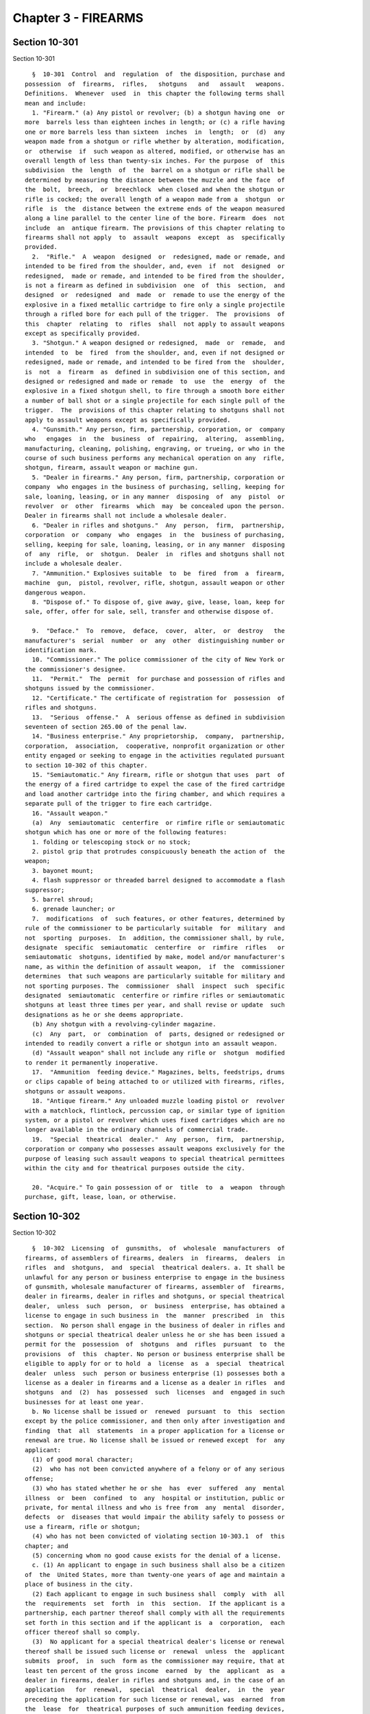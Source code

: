 Chapter 3 - FIREARMS
====================

Section 10-301
--------------

Section 10-301 ::    
        
     
        §  10-301  Control  and  regulation  of  the disposition, purchase and
      possession  of  firearms,  rifles,   shotguns   and   assault   weapons.
      Definitions.  Whenever  used  in  this chapter the following terms shall
      mean and include:
        1. "Firearm." (a) Any pistol or revolver; (b) a shotgun having one  or
      more  barrels less than eighteen inches in length; or (c) a rifle having
      one or more barrels less than sixteen  inches  in  length;  or  (d)  any
      weapon made from a shotgun or rifle whether by alteration, modification,
      or  otherwise  if  such weapon as altered, modified, or otherwise has an
      overall length of less than twenty-six inches. For the purpose  of  this
      subdivision  the  length  of  the  barrel on a shotgun or rifle shall be
      determined by measuring the distance between the muzzle and the face  of
      the  bolt,  breech,  or  breechlock  when closed and when the shotgun or
      rifle is cocked; the overall length of a weapon made from a  shotgun  or
      rifle  is  the  distance between the extreme ends of the weapon measured
      along a line parallel to the center line of the bore. Firearm  does  not
      include  an  antique firearm. The provisions of this chapter relating to
      firearms shall not apply  to  assault  weapons  except  as  specifically
      provided.
        2.  "Rifle."  A  weapon  designed  or  redesigned, made or remade, and
      intended to be fired from the shoulder, and, even  if  not  designed  or
      redesigned,  made or remade, and intended to be fired from the shoulder,
      is not a firearm as defined in subdivision  one  of  this  section,  and
      designed  or  redesigned  and  made  or  remade to use the energy of the
      explosive in a fixed metallic cartridge to fire only a single projectile
      through a rifled bore for each pull of the trigger.  The  provisions  of
      this  chapter  relating  to  rifles  shall  not apply to assault weapons
      except as specifically provided.
        3. "Shotgun." A weapon designed or redesigned,  made  or  remade,  and
      intended  to  be  fired  from the shoulder, and, even if not designed or
      redesigned, made or remade, and intended to be fired from the  shoulder,
      is  not  a  firearm  as  defined in subdivision one of this section, and
      designed or redesigned and made or remade  to  use  the  energy  of  the
      explosive in a fixed shotgun shell, to fire through a smooth bore either
      a number of ball shot or a single projectile for each single pull of the
      trigger.  The  provisions of this chapter relating to shotguns shall not
      apply to assault weapons except as specifically provided.
        4. "Gunsmith." Any person, firm, partnership, corporation, or  company
      who   engages  in  the  business  of  repairing,  altering,  assembling,
      manufacturing, cleaning, polishing, engraving, or trueing, or who in the
      course of such business performs any mechanical operation on any  rifle,
      shotgun, firearm, assault weapon or machine gun.
        5. "Dealer in firearms." Any person, firm, partnership, corporation or
      company  who engages in the business of purchasing, selling, keeping for
      sale, loaning, leasing, or in any manner  disposing  of  any  pistol  or
      revolver  or  other  firearms  which  may  be concealed upon the person.
      Dealer in firearms shall not include a wholesale dealer.
        6. "Dealer in rifles and shotguns."  Any  person,  firm,  partnership,
      corporation  or  company  who  engages  in  the  business of purchasing,
      selling, keeping for sale, loaning, leasing, or in any manner  disposing
      of  any  rifle,  or  shotgun.  Dealer  in  rifles and shotguns shall not
      include a wholesale dealer.
        7. "Ammunition." Explosives suitable  to  be  fired  from  a  firearm,
      machine  gun,  pistol, revolver, rifle, shotgun, assault weapon or other
      dangerous weapon.
        8. "Dispose of." To dispose of, give away, give, lease, loan, keep for
      sale, offer, offer for sale, sell, transfer and otherwise dispose of.
    
        9.  "Deface."  To  remove,  deface,  cover,  alter,  or  destroy   the
      manufacturer's  serial  number  or  any  other  distinguishing number or
      identification mark.
        10. "Commissioner." The police commissioner of the city of New York or
      the commissioner's designee.
        11.  "Permit."  The  permit  for purchase and possession of rifles and
      shotguns issued by the commissioner.
        12. "Certificate." The certificate of registration for  possession  of
      rifles and shotguns.
        13.  "Serious  offense."  A  serious offense as defined in subdivision
      seventeen of section 265.00 of the penal law.
        14. "Business enterprise." Any proprietorship,  company,  partnership,
      corporation,  association,  cooperative, nonprofit organization or other
      entity engaged or seeking to engage in the activities regulated pursuant
      to section 10-302 of this chapter.
        15. "Semiautomatic." Any firearm, rifle or shotgun that uses  part  of
      the energy of a fired cartridge to expel the case of the fired cartridge
      and load another cartridge into the firing chamber, and which requires a
      separate pull of the trigger to fire each cartridge.
        16. "Assault weapon."
        (a)  Any  semiautomatic  centerfire  or rimfire rifle or semiautomatic
      shotgun which has one or more of the following features:
        1. folding or telescoping stock or no stock;
        2. pistol grip that protrudes conspicuously beneath the action of  the
      weapon;
        3. bayonet mount;
        4. flash suppressor or threaded barrel designed to accommodate a flash
      suppressor;
        5. barrel shroud;
        6. grenade launcher; or
        7.  modifications  of  such features, or other features, determined by
      rule of the commissioner to be particularly suitable  for  military  and
      not  sporting  purposes.  In  addition, the commissioner shall, by rule,
      designate  specific  semiautomatic  centerfire  or  rimfire  rifles   or
      semiautomatic  shotguns, identified by make, model and/or manufacturer's
      name, as within the definition of assault weapon,  if  the  commissioner
      determines  that such weapons are particularly suitable for military and
      not sporting purposes. The  commissioner  shall  inspect  such  specific
      designated  semiautomatic  centerfire or rimfire rifles or semiautomatic
      shotguns at least three times per year, and shall revise or update  such
      designations as he or she deems appropriate.
        (b) Any shotgun with a revolving-cylinder magazine.
        (c)  Any  part,  or  combination  of  parts, designed or redesigned or
      intended to readily convert a rifle or shotgun into an assault weapon.
        (d) "Assault weapon" shall not include any rifle or  shotgun  modified
      to render it permanently inoperative.
        17.  "Ammunition  feeding device." Magazines, belts, feedstrips, drums
      or clips capable of being attached to or utilized with firearms, rifles,
      shotguns or assault weapons.
        18. "Antique firearm." Any unloaded muzzle loading pistol or  revolver
      with a matchlock, flintlock, percussion cap, or similar type of ignition
      system, or a pistol or revolver which uses fixed cartridges which are no
      longer available in the ordinary channels of commercial trade.
        19.  "Special  theatrical  dealer."  Any  person,  firm,  partnership,
      corporation or company who possesses assault weapons exclusively for the
      purpose of leasing such assault weapons to special theatrical permittees
      within the city and for theatrical purposes outside the city.
    
        20. "Acquire." To gain possession of or  title  to  a  weapon  through
      purchase, gift, lease, loan, or otherwise.
    
    
    
    
    
    
    

Section 10-302
--------------

Section 10-302 ::    
        
     
        §  10-302  Licensing  of  gunsmiths,  of  wholesale  manufacturers  of
      firearms, of assemblers of firearms, dealers  in  firearms,  dealers  in
      rifles  and  shotguns,  and  special  theatrical dealers. a. It shall be
      unlawful for any person or business enterprise to engage in the business
      of gunsmith, wholesale manufacturer of firearms, assembler of  firearms,
      dealer in firearms, dealer in rifles and shotguns, or special theatrical
      dealer,  unless  such  person,  or  business  enterprise, has obtained a
      license to engage in such business in  the  manner  prescribed  in  this
      section.  No person shall engage in the business of dealer in rifles and
      shotguns or special theatrical dealer unless he or she has been issued a
      permit for the  possession  of  shotguns  and  rifles  pursuant  to  the
      provisions  of  this  chapter. No person or business enterprise shall be
      eligible to apply for or to hold  a  license  as  a  special  theatrical
      dealer  unless  such  person or business enterprise (1) possesses both a
      license as a dealer in firearms and a license as a dealer in rifles  and
      shotguns  and  (2)  has  possessed  such  licenses  and  engaged in such
      businesses for at least one year.
        b. No license shall be issued or  renewed  pursuant  to  this  section
      except by the police commissioner, and then only after investigation and
      finding  that  all  statements  in a proper application for a license or
      renewal are true. No license shall be issued or renewed except  for  any
      applicant:
        (1) of good moral character;
        (2)  who has not been convicted anywhere of a felony or of any serious
      offense;
        (3) who has stated whether he or she  has  ever  suffered  any  mental
      illness  or  been  confined  to  any  hospital or institution, public or
      private, for mental illness and who is free from  any  mental  disorder,
      defects  or  diseases that would impair the ability safely to possess or
      use a firearm, rifle or shotgun;
        (4) who has not been convicted of violating section 10-303.1  of  this
      chapter; and
        (5) concerning whom no good cause exists for the denial of a license.
        c. (1) An applicant to engage in such business shall also be a citizen
      of  the  United States, more than twenty-one years of age and maintain a
      place of business in the city.
        (2) Each applicant to engage in such business shall  comply  with  all
      the  requirements  set  forth  in  this  section.  If the applicant is a
      partnership, each partner thereof shall comply with all the requirements
      set forth in this section and if the applicant is  a  corporation,  each
      officer thereof shall so comply.
        (3)  No applicant for a special theatrical dealer's license or renewal
      thereof shall be issued such license or  renewal  unless  the  applicant
      submits  proof,  in  such  form as the commissioner may require, that at
      least ten percent of the gross income  earned  by  the  applicant  as  a
      dealer in firearms, dealer in rifles and shotguns and, in the case of an
      application   for  renewal,  special  theatrical  dealer,  in  the  year
      preceding the application for such license or renewal, was  earned  from
      the  lease  for  theatrical purposes of such ammunition feeding devices,
      firearms, rifles, shotguns or  assault  weapons  as  the  applicant  was
      authorized  to  lease.  No  applicant  for a special theatrical dealer's
      license or renewal thereof shall  be  issued  such  license  or  renewal
      unless the gross income earned by the applicant as a dealer in firearms,
      dealer  in  rifles  and  shotguns and, in the case of an application for
      renewal,  special  theatrical  dealer,  in  the   year   preceding   the
      application  for  such  license  or  renewal,  exceeded  fifty  thousand
      dollars.
    
        d. An application for a license or renewal thereof shall  be  made  to
      the  police  commissioner.  An  application shall include the full name,
      date  of  birth,  residence,  present  occupation  of  each  person   or
      individual  signing  the  same,  whether  he  or she is a citizen of the
      United  States,  whether  he  or  she complies with each requirement for
      eligibility specified in subdivision b of this section  and  such  other
      facts  as  may  be  required  to show the good character, competency and
      integrity of each person  or  individual  signing  the  application.  An
      application  shall  be  signed  and  affirmed  by  the  applicant.  Each
      individual signing an application shall submit one photograph of himself
      or herself and a duplicate for each required copy  of  the  application.
      Such  photographs  shall  have  been  taken  within thirty days prior to
      filing the application. The photographs submitted shall  be  two  inches
      square,  and the application shall also state the previous occupation of
      each individual signing the same and the location of the place  of  such
      business,  or  of the bureau, agency, subagency, office or branch office
      for which the license is sought, indicating the street  and  number  and
      otherwise  giving  such  apt  description as to point out reasonably the
      location  thereof.  In  such  case,  if  the  applicant  is  a  business
      enterprise,  its  name, date and place of formation, and principal place
      of business shall be stated. For a partnership, the application shall be
      signed and affirmed by each partner, and  for  a  corporation,  by  each
      officer thereof.
        With respect to an application for a license as a dealer in rifles and
      shotguns or as a special theatrical dealer, a written statement shall be
      submitted  by  the  individual  applicant,  or in the case of a business
      enterprise a responsible officer  or  agent  thereof,  stating  (a)  the
      identification  number  of  the  shotgun  and rifle permit issued to the
      individual applicant or the responsible officer or agent in the case  of
      a  business  enterprise,  (b) the address of a regular place of business
      maintained by the applicant, (c) that since the issuance  of  the  rifle
      and  shotgun  permit  the individual applicant or responsible officer or
      agent has not become disqualified for issuance of  such  a  permit,  (d)
      that he or she undertakes to supervise the acts of his or her, or in the
      case of a business enterprise, its employees, (e) that the applicant has
      not previously been refused a license as a dealer in shotguns and rifles
      or as a special theatrical dealer and that no such license issued to the
      applicant has ever been revoked.
        e.  Before  a  license  is  issued  or  renewed,  there  shall  be  an
      investigation of all statements  required  in  the  application  by  the
      police  department.  For  that purpose, the records of the department of
      mental hygiene concerning previous or  present  mental  illness  of  the
      applicant shall be available for inspection by the investigating officer
      of  the  police  department. In order to ascertain any previous criminal
      record, the  investigating  officer  shall  take  the  fingerprints  and
      physical  descriptive  data  in quadruplicate of each individual by whom
      the application is signed. Two copies  of  such  fingerprints  shall  be
      taken  on  standard  fingerprint cards eight inches square, and one copy
      may be taken on a card supplied for that purpose by the  federal  bureau
      of  investigation.  When  completed, one standard card shall be promptly
      submitted to the division of criminal justice services where it shall be
      appropriately processed. A second standard card, or the one supplied  by
      the  federal  bureau  of  investigation,  as  the  case may be, shall be
      forwarded to that bureau at Washington with a request that the files  of
      the  bureau be searched and notification of the results of the search be
      made to the police department. The failure or  refusal  of  the  federal
      bureau  of  investigation  to make the fingerprint check provided for in
      this section shall not constitute the sole basis for refusal to issue  a
    
      license pursuant to the provisions of this section. Of the remaining two
      fingerprint  cards,  one  shall  be filed with the executive department,
      division of state police, Albany, within ten days after issuance of  the
      license,  and  the  other  remain on file with the police department. No
      such fingerprints may be inspected by any  person  other  than  a  peace
      officer,  when acting pursuant to his or her special duties, or a police
      officer except on order of a judge or  justice  of  a  court  of  record
      either  upon  notice  to the licensee or without notice, as the judge or
      justice may deem appropriate. Upon completion of the investigation,  the
      police  department  shall report the results to the commissioner without
      unnecessary delay.
        f. Applications shall indicate and licenses  shall  be  issued  for  a
      gunsmith,   a  wholesale  manufacturer  of  firearms,  an  assembler  of
      firearms, a dealer in firearms, a dealer in rifles  and  shotguns  or  a
      special theatrical dealer.
        g.  The  application  for  any  license, if granted, shall be a public
      record. Such application shall be kept on file  in  the  office  of  the
      police  commissioner  and,  within  ten  days  after  the  issuance of a
      license, a duplicate copy shall be filed in  the  executive  department,
      division of state police, Albany.
        h.  No  license shall be transferable to any other person or premises.
      The license shall mention and describe the  premises  for  which  it  is
      issued and shall be valid only for such premises.
        i.  A  license  issued  pursuant  to this section shall be prominently
      displayed on the licensed premises. Failure of any  person  or  business
      enterprise  to  so  exhibit or display such license shall be presumptive
      evidence that the person or business enterprise is not duly licensed.
        j. Any license or renewal issued pursuant to this section shall expire
      on the first day of the second January following the date  of  issuance.
      Any application to renew a license that has not previously expired, been
      revoked  or cancelled shall thereby extend the term of the license until
      disposition is made of the application by the police commissioner.
        k. The conviction of a licensee anywhere of  a  felony  or  a  serious
      offense  shall operate as a revocation of the license. Written notice of
      such revocation shall be forwarded to the executive  division  of  state
      police in Albany.
        l.  The police commissioner, upon evidence of any disqualification set
      forth in subdivision b of this section,  may  at  any  time  suspend  or
      revoke  and  cancel  a  license issued pursuant to this section. Written
      notice of such suspension  or  revocation  shall  be  forwarded  to  the
      executive department, division of state police, Albany.
        m.  No  license  shall  be  issued pursuant to this section unless the
      applicant therefor possesses and exhibits all  licenses  required  under
      any federal or state law.
        n.  Records.  (1) Any person licensed under this section shall keep an
      accurate book record of every transaction involving a  firearm,  machine
      gun,  rifle, shotgun or assault weapon. Such record shall be kept in the
      manner prescribed and contain the information  required  by  the  police
      commissioner.
        (2)  The  records  required  by  this  section  shall  be  subject  to
      inspection at all times  by  members  of  the  police  department.  Such
      records  shall  be maintained on the premises mentioned and described in
      the license, and preserved for  record.  In  the  event  of  suspension,
      cancellation  or  revocation of a license, or discontinuance of business
      by a licensee, such record  shall  be  immediately  surrendered  to  the
      police commissioner.
        (3)  Any person licensed under this section as a dealer in firearms or
      special theatrical dealer shall cause a physical inventory to  be  taken
    
      within  the  first five business days of April and October of each year,
      which shall include a listing of  each  firearm  by  make,  caliber  and
      serial  number.  The  original  copy of such inventory shall be securely
      maintained on the premises for which the license was issued. One or more
      additional   copies   shall  be  forwarded  to  such  addresses  as  the
      commissioner may direct, by such means as the commissioner may direct.
        (4) With each copy of the inventory required under paragraph three  of
      this  subdivision  shall be included an affidavit signed by the licensee
      (or, if the licensee is not a natural person,  by  an  officer,  general
      manager,  or other principal of the licensee) stating under penalties of
      perjury that within the first  five  business  days  of  that  April  or
      October,  as  the  case  may  be, the signer has personally observed the
      firearms reported. The  affidavit  shall  also  describe  the  date  and
      contents of any report required to be made pursuant to section 400.10 of
      the penal law.
        (5)  In addition to the penalties specified in section 10-310, any act
      or omission that constitutes a violation of this subdivision or of rules
      and regulations issued by the commissioner  pursuant  thereto  shall  be
      grounds  for  the  revocation  of  a  license issued by the commissioner
      pursuant to this section.
        o. Rules and regulations. (1) The police  commissioner  may  make  and
      promulgate such rules and regulations regarding the issuance and renewal
      of  such  licenses  and  the reporting of inventory of firearms, loss of
      firearms, and theft of firearms and may  prescribe  such  forms  as  are
      necessary to carry out the provisions of this section.
        (2)  Such  rules  and regulations shall prescribe reasonable standards
      and conditions  under  which  firearms,  component  parts  of  firearms,
      rifles,  shotguns,  assault  weapons and ammunition shall be kept at the
      store or premises of gunsmiths,  including  store  and  plant  security,
      employment,   record   keeping  and  product  quality  control  for  the
      protection of the public  safety,  health  and  welfare.  The  foregoing
      enumeration  shall  not  be  construed  as  a  limitation  of the police
      commissioner's authority to promulgate rules and regulations hereunder.
        (3) The violation of such rules and regulations shall be triable by  a
      judge  of  the  criminal court of the city of New York and punishable by
      not more than thirty days imprisonment or by a fine  of  not  more  than
      fifty dollars, or both.
        p.  The  annual  license  fee  for  a  license issued pursuant to this
      section  shall  be  twenty-five   dollars   for   gunsmiths,   wholesale
      manufacturers  and  assemblers of firearms, fifty dollars for dealers in
      firearms, and one hundred  fifty  dollars  for  dealers  in  rifles  and
      shotguns and special theatrical dealers.
        q.  Failure  to  obtain  a  license, by any person, firm, partnership,
      corporation or company, as required by the provisions  of  this  section
      shall be punishable as a class A misdemeanor.
        r.  No dealer in rifles and shotguns may dispose of a rifle or shotgun
      to any person unless such person produces  a  valid  rifle  and  shotgun
      permit, or proof of lawful authority as a police or peace officer, or is
      an exempt person as provided in this chapter.
        s.  Any  suspension, denial or revocation of a license may be appealed
      by the applicant or licensee pursuant to procedures established  by  the
      police commissioner for administrative review.
    
    
    
    
    
    
    

Section 10-302.1
----------------

Section 10-302.1 ::    
        
     
        §  10-302.1  Preventing the diversion of firearms, rifles and shotguns
      to criminals. a. No dealer in firearms  and  no  dealer  in  rifles  and
      shotguns  shall:  (i) sell or otherwise dispose of more than one firearm
      or more than one rifle or shotgun to any individual as part of the  same
      sales  transaction;  or  (ii)  sell  or  otherwise dispose of a rifle or
      shotgun to any individual if the dealer knows or should know  that  such
      individual  has  purchased  a  rifle  or shotgun within the prior ninety
      days, or (iii) sell or otherwise dispose of a firearm to any  individual
      if  the dealer knows or should know that such individual has purchased a
      firearm within the prior ninety days.
        b. No person shall acquire a firearm if such  person  has  acquired  a
      firearm within the previous ninety days. No person shall acquire a rifle
      or  shotgun  if  such  person has acquired a rifle or shotgun within the
      previous ninety days. For purposes of this subdivision when  a  firearm,
      rifle  or  shotgun  is  acquired by a corporation, partnership, or other
      entity, it shall be considered to have been  acquired  by  each  natural
      person  who  is  an officer, director or other principal of such entity,
      unless the firearm, rifle or shotgun  is  acquired  on  behalf  of  such
      entity  by a person who is licensed by the commissioner as gun custodian
      or special gun custodian, or  acquired  on  behalf  of  an  organization
      possessing  an organization registration certificate, as those terms are
      used in title thirty-eight of the rules of the city of New York.
        c. Before disposing of any firearm,  rifle  or  shotgun  to  a  person
      licensed  by  the  commissioner to possess firearms, rifles or shotguns,
      any dealer in firearms, dealer in rifles and shotguns  or  other  person
      shall  contact  the  police  department  to  ensure  compliance with the
      requirements of this section.
        d. Any dealer in firearms, dealer in  rifles  and  shotguns  or  other
      person  who  disposes  of  any  firearm,  rifle  or  shotgun to a person
      licensed  by  an  authority  other  than  the  commissioner  to  possess
      firearms,  rifles  or  shotguns shall make reasonable efforts to contact
      such licensing authority and  to  ascertain  the  most  recent  date  of
      acquisition by such licensee of a firearm, in the case of disposition of
      a  firearm,  or  of  a rifle or shotgun, in the case of disposition of a
      rifle or shotgun.
        e. Any dealer in firearms or dealer in rifles or shotguns who disposes
      of any firearm, rifle or  shotgun  shall,  before  or  at  the  time  of
      disposing  of such firearm, rifle or shotgun, record, in the record book
      required to be kept by subdivision n of section 10-302, the efforts made
      by such dealer to  ensure  compliance  with  the  requirements  of  this
      section,  any exception or exemption set forth in this section that such
      dealer reasonably believes would authorize the disposal of such firearm,
      rifle or shotgun, and the grounds for such  dealer's  belief  that  such
      exception or exemption applies.
        f.  Exceptions.  The provisions of this section shall not apply to the
      sale of firearms, rifles or shotguns to (i) a police  officer,  as  such
      term  is  defined  in section 1.20 of the criminal procedure law, (ii) a
      federal law enforcement officer, as such term is defined in section 2.15
      of the criminal procedure law, (iii) a public agency in  furtherance  of
      official  business, (iv) persons in the military service of the state of
      New York, when duly authorized by regulations  issued  by  the  adjutant
      general  to  possess  such weapons, (v) persons in the military or other
      service of the United States, in pursuit of official duty or  when  duly
      authorized  by federal law, regulation or order to possess such weapons,
      (vi)  persons  employed  in  fulfilling  defense  contracts   with   the
      government  of  the United States or agencies thereof when possession of
      such weapons is necessary for manufacture, transport,  installation  and
      testing under the requirements of such contract, (vii) peace officers as
    
      defined  in  section  2.10  of the criminal procedure law, provided that
      such peace officers are authorized pursuant to law or regulation of  the
      state  or city of New York to possess a firearm, rifle or shotgun within
      the  city  of  New  York  without  a license or permit therefor, and are
      authorized by their employer to possess such firearm, rifle or  shotgun,
      (viii)  persons  licensed  as  dealers,  manufacturers  or  importers of
      firearms pursuant to chapter 44 of title 18 of the United  States  Code,
      (ix)  any  motion  picture,  television  or  video production company or
      entertainment or theatrical company whose production involves the use of
      firearms, rifles or  shotguns,  provided  that  such  weapons  shall  be
      properly  registered  and  a  special  theatrical permit shall have been
      issued  for  such  weapons  pursuant  to  rules   established   by   the
      commissioner,  (x)  with  respect  to the sale of firearms only, persons
      licensed  by  the  commissioner  as  gun  custodians  or   special   gun
      custodians,  as  those terms are used in title thirty-eight of the rules
      of the city of New York, and (xi) with respect to the sale of rifles and
      shotguns only, organizations  possessing  an  organization  registration
      certificate,  as that term is used in title thirty-eight of the rules of
      the city of New York.
        g. Exempt transactions. The requirements of  this  section  shall  not
      apply  to:  (i)  any  transaction  in which a person acquires a firearm,
      rifle or shotgun by operation of law, or because of the death of another
      person for whom such person is an executor or administrator of an estate
      or a trustee of a trust created in a will, provided that within  fifteen
      days  such  person  surrenders  such  firearm,  rifle  or shotgun to the
      commissioner until it  can  be  reacquired  without  violation  of  this
      section  or  other  applicable  law.  If  a firearm, rifle or shotgun is
      surrendered pursuant to this  subdivision  but  no  written  request  to
      reacquire  it  is  received by the commissioner within two years of such
      surrender, the commissioner shall dispose of such firearm in  accordance
      with the provisions of section 400.05 of the penal law;
        (ii)  the  exchange  of  a  firearm,  rifle  or shotgun by a dealer in
      firearms or a dealer in rifles and shotguns for another  firearm,  rifle
      or   shotgun  previously  purchased  from  such  dealer  by  the  person
      requesting such exchange, provided that such exchange takes place within
      thirty days of such request;
        (iii) the acquisition or disposal of  an  antique  firearm,  rifle  or
      shotgun  which  is  incapable of being fired or discharged or which does
      not fire fixed ammunition, or a firearm, rifle or  shotgun  manufactured
      prior  to  eighteen hundred ninety-four or whose design was patented and
      whose  commercial  manufacture  commenced  prior  to  eighteen   hundred
      ninety-four  and whose manufacture continued after such year without any
      substantial alteration in design or function, and  for  which  cartridge
      ammunition is not commercially available and is possessed as a curiosity
      or ornament or for its historical significance and value;
        (iv)  the acquisition or disposal of a firearm at an indoor or outdoor
      pistol range when such  acquisition  or  disposal  begins  a  period  of
      possession  or  use of the firearm that is authorized by paragraphs 7-a,
      7-b, or 7-e of subdivision a of section 265.20 of the penal law;
        (v) the sale of a firearm by a dealer in firearms to  a  person  whose
      firearm  is stolen or irretrievably lost, provided that: (1) such person
      has complied with any legal requirement to report  the  loss  or  theft,
      including  but  not  limited  to  the  applicable  provisions  of  title
      thirty-eight of the rules of the city of New York and section 400.10  of
      the penal law;
        (2)  such  person provides to such dealer a copy of a police report of
      the loss or theft or of any  report  made  pursuant  to  the  applicable
      provisions  of  title  thirty-eight of the rules of the city of New York
    
      and section 400.10 of the penal law, which copy the dealer shall  attach
      to  the  record  book  required  to  be kept by subdivision n of section
      10-302;
        (3)  the  copy provided pursuant to subparagraph two of this paragraph
      contains the  name  and  address  of  the  regulated  firearm  owner,  a
      description of the regulated firearm, the location of the loss or theft,
      if known, the date of the loss or theft, if known, and the date when the
      loss or theft was reported to the law enforcement agency; and
        (4)  such  person's  attempt  to  replace the regulated firearm occurs
      within thirty days of the loss or theft of such firearm, if  known,  or,
      if  such date is not known, within thirty days of the date when the loss
      or theft was reported to the law enforcement agency, as reflected by the
      information recorded on the police report; and
        (vi) any other transaction authorized in advance  in  writing  by  the
      commissioner.
        h.  Penalties.  (i)  In addition to the penalties specified in section
      10-310, any act or omission  that  constitutes  or  would  constitute  a
      violation  of  this  section  or  of rules and regulations issued by the
      commissioner pursuant thereto shall be grounds for the revocation  of  a
      license  to  deal  in  firearms,  deal  in  rifles and shotguns, possess
      firearms, or possess a rifle or shotgun.
        (ii) Any firearm disposed of or acquired in violation of this  section
      shall  be  a  nuisance subject to surrender and forfeiture in accordance
      with the procedures specified in section 400.05 of the penal law.
        i. The commissioner may make and promulgate such rules and regulations
      as are necessary to carry out the provisions of this section. Such rules
      and regulations may address, but need not be limited to:
        (i) procedures for implementation of this section by the commissioner;
        (ii) establishment  of  a  database  of  firearm,  rifle  and  shotgun
      purchases for the purpose of enforcing the requirements of this chapter;
      and
        (iii)  the specification of reasonable efforts required to comply with
      subdivision d of this section.
    
    
    
    
    
    
    

Section 10-303
--------------

Section 10-303 ::    
        
     
        §  10-303  Permits for possession and purchase of rifles and shotguns.
      It shall be unlawful to dispose of any rifle or shotgun  to  any  person
      unless said person is the holder of a permit for possession and purchase
      of  rifles  and shotguns; it shall be unlawful for any person to have in
      his or her possession any rifle or shotgun unless  said  person  is  the
      holder  of  a  permit  for  the  possession  and  purchase of rifles and
      shotguns.
        The disposition of a rifle or  shotgun,  by  any  licensed  dealer  in
      rifles  and shotguns, to any person presenting a valid rifle and shotgun
      permit issued to such person, shall be conclusive proof of the  legality
      of such disposition by the dealer.
        a.  Requirements.  No  person shall be denied a permit to purchase and
      possess a rifle or shotgun unless the applicant:
        (1) is under the age of twenty-one; or
        (2) is not of good moral character; or
        (3) has been convicted anywhere of a felony; of a serious  offense  as
      defined  in  §  265.00  (17)  of  the  New  York  State  Penal Law; of a
      misdemeanor crime of domestic violence as defined in § 921 (a) of  title
      18,  United States Code; of a misdemeanor crime of assault as defined in
      the penal law where the applicant was convicted of such  assault  within
      the  ten  years  preceding  the submission of the application; or of any
      three misdemeanors as defined in local, state or  federal  law,  however
      nothing  in  this  paragraph shall preclude the denial of a permit to an
      applicant with fewer than three misdemeanor convictions; or
        (4) has not stated whether he or she  has  ever  suffered  any  mental
      illness  or  been  confined  to  any  hospital or institution, public or
      private, for mental illness; or
        (5) is not now free from any mental  disorders,  defects  or  diseases
      that  would  impair  the  ability  safely  to  possess or use a rifle or
      shotgun; or
        (6) has been the subject of a suspension or ineligibility order issued
      pursuant to § 530.14 of the New York State Criminal Procedure Law  or  §
      842-a of the New York State Family Court Act; or
        (7) who is subject to a court order that
        (a)  was  issued  after a hearing of which such person received actual
      notice, and at which such person had the opportunity to participate;
        (b) restrains such person from harassing, stalking, or threatening  an
      intimate  partner  of  such  person or child of such intimate partner or
      person, or engaging in  other  conduct  that  would  place  an  intimate
      partner in reasonable fear of bodily injury to the partner or child; and
        (c)(i)  includes  a  finding  that  such  person represents a credible
      threat to the physical safety of such intimate partner or child; or
        (ii) by its terms explicitly prohibits  the  use,  attempted  use,  or
      threatened  use of physical force against such intimate partner or child
      that would reasonably be expected to cause bodily injury;
        (d) For purposes of this section only, "intimate partner" means,  with
      respect  to  a  person, the spouse of the person, a former spouse of the
      person, an individual who is a parent of a child of the person,  and  an
      individual who cohabitates or has cohabitated with the person; or
        (8)  has been convicted of violating section 10-303.1 of this chapter;
      or
        (9) unless good cause exists for the denial of the permit.
        b. Application. Application for a rifle and shotgun  permit  shall  be
      made  to  the  police  commissioner, shall be signed and affirmed by the
      applicant and  shall  state  his  or  her  full  name,  date  of  birth,
      residence, physical condition, occupation and whether he or she complies
      with  each  requirement  specified in subdivision a of this section, and
      any other information required by the police commissioner to process the
    
      application. Each applicant shall submit with his or her  application  a
      photograph  of  himself  or  herself in duplicate, which shall have been
      taken within thirty days prior to the filing  of  the  application.  Any
      willful  or material omission or false statement shall be a violation of
      this section and grounds for denial of the application.
        c. Before a permit is issued or renewed, the police  department  shall
      investigate  all  statements  required  in  the  application.  For  that
      purpose, the records of the  department  of  mental  hygiene  concerning
      previous  or  present mental illness of the applicant shall be available
      for inspection by the investigating officer of the police department. In
      order to ascertain  any  previous  criminal  record,  the  investigating
      officer  shall  take  the  fingerprints and physical descriptive data in
      quadruplicate of each individual by whom the application is signed.  Two
      copies of such fingerprints shall be taken on standard fingerprint cards
      eight  inches  square,  and one copy may be taken on a card supplied for
      that purpose by the federal bureau of investigation. When completed, one
      standard card shall be promptly submitted to the  division  of  criminal
      justice  services  where  it  shall be appropriately processed. A second
      standard  card,  or  the  one  supplied  by  the   federal   bureau   of
      investigation,  as the case may be, shall be forwarded to that bureau at
      Washington with a request that the files of the bureau be  searched  and
      notification  of  the  results  of  the  search  be  made  to the police
      department.  The  failure  or  refusal  of   the   federal   bureau   of
      investigation to make the fingerprint check provided for in this section
      shall  not  constitute  the  sole  basis  for  refusal to issue a permit
      pursuant to the  provisions  of  this  section.  Of  the  remaining  two
      fingerprint  cards,  one  shall  be filed with the executive department,
      division of state police, Albany, within ten days after issuance of  the
      permit, and the other remain on file with the police department. No such
      fingerprints  may be inspected by any person other than a peace officer,
      when acting pursuant to his or her special duties, or a police  officer,
      except  on order of a justice of a court of record either upon notice to
      the permittee or without notice,  as  the  judge  or  justice  may  deem
      appropriate. Upon completion of the investigation, the police department
      shall  report the results to the police commissioner without unnecessary
      delay.
        d. Fees. The fee for an application for a rifle and shotgun permit  or
      renewal thereof shall be one hundred forty dollars.
        e. Issuance. (1) Upon completion of the investigation, and in no event
      later  than  thirty  days from the submission of the application, unless
      the  police  commissioner  determines  more  time  is  needed   for   an
      investigation  and then it shall not exceed sixty days, the commissioner
      shall issue the permit or shall notify the applicant of  the  denial  of
      the  application and the reason or reasons therefor. The applicant shall
      have the right to appeal said denial pursuant to procedures  established
      by the police commissioner for administrative review.
        (2)  Any person holding a valid license to carry a concealed weapon in
      accordance with the provisions of the penal law, shall  be  issued  such
      permit  upon  filing  an application and upon paying the established fee
      therefor, without the necessity of any further investigation, affidavits
      or fingerprinting, unless the police commissioner has reason to  believe
      that  the  status of the applicant has changed since the issuance of the
      prior license.
        f. Validity. Any person to whom a rifle and shotgun  permit  has  been
      validly  issued pursuant to this chapter may possess a rifle or shotgun.
      No permit shall  be  transferred  to  any  other  person.  Every  person
      carrying  a  rifle  or  shotgun shall have on his or her person a permit
      which shall be exhibited for inspection to any peace officer  or  police
    
      officer upon demand. Failure of any such person to so exhibit his or her
      permit  shall  be  presumptive  evidence  that  he  or  she  is not duly
      authorized to possess a rifle or shotgun and the same may be  considered
      by the police commissioner as cause for revocation or suspension of such
      permit. A permit shall be valid for three (3) years and shall be subject
      to automatic renewal, upon sworn application, and without investigation,
      unless  the police commissioner has reason to believe that the status of
      the applicant has changed since the previous application.
        g. Revocation or suspension.  A  permit  shall  be  revoked  upon  the
      conviction  in  this state, or elsewhere, of a person holding a rifle or
      shotgun permit, of a felony or  a  serious  offense.  A  permit  may  be
      revoked   or   suspended   at  any  time  upon  evidence  of  any  other
      disqualification set forth  in  subdivision  a  of  this  section.  Upon
      revocation  or  suspension  of  a  permit  for  any  reason,  the police
      commissioner shall immediately notify the New  York  state  division  of
      criminal  justice  services.  The police commissioner shall from time to
      time send a notice and supplemental report hereof, containing the names,
      addresses and permit numbers of each  person  whose  rifle  and  shotgun
      permit  has  been revoked or suspended to all licensed dealers in rifles
      and shotguns throughout the city  for  the  purpose  of  notifying  such
      dealers  that  no rifles or shotguns may be issued or sold or in any way
      disposed of to any such persons. The police commissioner or  any  police
      officer  acting  at  the police commissioner's direction shall forthwith
      seize any rifle and shotgun permit which has been revoked  or  suspended
      hereunder and shall seize any rifle or shotgun possessed by such person,
      provided  that the person whose rifle or shotgun permit has been revoked
      or suspended, or such person's appointee or legal representative,  shall
      have  the right at any time up to one year after such seizure to dispose
      of such rifle or shotgun to any licensed  dealer  or  any  other  person
      legally  permitted  to  purchase  or  take  possession  of such rifle or
      shotgun. The permittee shall have the right to appeal any suspension  or
      revocation  pursuant  to  procedures established by the commissioner for
      administrative review.
        h. Non-residents. Non-residents of the city of New York may apply  for
      a  rifle  or  shotgun permit subject to the same conditions, regulations
      and requirements as residents of the city of New York.
    
    
    
    
    
    
    

Section 10-303.1
----------------

Section 10-303.1 ::    
        
     
        §  10-303.1  Prohibition  of  the possession or disposition of assault
      weapons.
        a. It shall be unlawful for any person to possess or  dispose  of  any
      assault  weapon  within  the  city  of  New  York, except as provided in
      subdivision d, e or f of this section or section 10-305.  A  person  who
      peaceably  surrenders  an assault weapon to the commissioner pursuant to
      subdivision d, e or f of this section or subdivision f of section 10-305
      shall not be subject to the criminal or civil  penalties  set  forth  in
      this section.
        b.  Criminal  penalty.  Any  person who shall violate subdivision a of
      this section shall be guilty of an unclassified  misdemeanor  punishable
      by  a  fine of not more than five thousand dollars or by imprisonment of
      up to one year, or by both such fine and imprisonment, for each  assault
      weapon  disposed  of  or possessed, provided that the first violation of
      subdivision a of this section involving possession of an assault  weapon
      as  defined  in paragraph c of subdivision 16 of section 10-301 shall be
      an offense punishable by a fine of not more than three  hundred  dollars
      or  imprisonment  of  not  more than fifteen days, or both, on condition
      that (1) such first violation is not in conjunction with the  commission
      of  a crime and (2) the possessor has not been previously convicted of a
      felony or a serious offense.
        c.  Civil  penalty.  In  addition  to  the  penalties  prescribed   in
      subdivision  b of this section, any person who shall violate subdivision
      a of this section shall be liable for a civil penalty of not  more  than
      twenty-five  thousand  dollars  for  each  assault weapon disposed of or
      possessed, to be recovered in a civil action brought by the  corporation
      counsel  in the name of the city in any court of competent jurisdiction,
      provided that the first violation by any person of subdivision a of this
      section  involving  possession  of  an  assault  weapon  as  defined  in
      paragraph  c of subdivision sixteen of section 10-301 shall subject such
      person to a civil penalty of not more  than  five  thousand  dollars  on
      condition  that  (1) such first violation is not in conjunction with the
      commission of a crime and (2) the  possessor  has  not  been  previously
      convicted of a felony or a serious offense.
        d.  Disposition  of  assault  weapons  by  permittees,  licensees  and
      previously exempt persons. Any person who, on  or  after  the  effective
      date  of  this  local  law,  shall possess an assault weapon and a valid
      permit for  possession  and  purchase  of  rifles  and  shotguns  and  a
      certificate  of  registration  for such assault weapon, and any licensed
      dealer in firearms or licensed dealer in rifles and shotguns who is  not
      licensed  as  a  special  theatrical  dealer  and  who,  on or after the
      effective date of this local law, shall possess an assault  weapon,  and
      any  police  officer  or peace officer who, before the effective date of
      this local law was exempt from the sections of the  administrative  code
      requiring  rifle and shotgun permits and certificates, and who, upon the
      effective date of this local law, is not exempt from the sections of the
      administrative code prohibiting the possession or disposition of assault
      weapons, and who, on or after the effective  date  of  this  local  law,
      shall  possess  an  assault  weapon,  shall,  within  ninety days of the
      effective date of rules promulgated  by  the  commissioner  pursuant  to
      subparagraph  7  of  paragraph  a  of  subdivision 16 of section 10-301,
      either:
        (1)  peaceably  surrender  his  or  her  assault  weapon  pursuant  to
      subdivision  f  of section 10-305 for the purpose of destruction of such
      weapon by the commissioner, provided that the commissioner may authorize
      the use of such weapon by the department; or (2)  lawfully  remove  such
      assault  weapon from the city of New York. All assault weapons possessed
      by such permittees, licensees and previously  exempt  persons  shall  be
    
      subject  to  the  provisions  of  this  subdivision,  whether defined as
      assault weapons  in  subdivision  16  of  section  10-301  or  in  rules
      promulgated  by the commissioner pursuant to subparagraph 7 of paragraph
      a of subdivision 16 of section 10-301.
        e.  Disposition  of assault weapons by non-permittees. Any person who,
      on or after the effective date of  this  local  law,  shall  possess  an
      assault  weapon  and  who  is  not  the  holder  of  a  valid permit for
      possession and purchase of rifles and  shotguns  and  a  certificate  of
      registration  for  such assault weapon, shall peaceably surrender his or
      her assault weapon pursuant to subdivision f of section 10-305  for  the
      purpose of destruction of such weapon by the commissioner, provided that
      the commissioner may authorize the use of such weapon by the department,
      and  provided  further  that  heirs  and legatees may dispose of assault
      weapons pursuant to subdivision f of this section.
        f. Disposition of assault weapons by heirs and  legatees.  Any  person
      who  acquires  an  assault weapon on or after the effective date of this
      local law by the laws of intestacy or  by  testamentary  bequest  shall,
      within  ninety days of such acquisition, either: (1) peaceably surrender
      such assault weapon pursuant to subdivision f of section 10-305 for  the
      purpose of destruction of such weapon by the commissioner, provided that
      the commissioner may authorize the use of such weapon by the department;
      or (2) lawfully remove such assault weapon from the city of New York.
        g.  Within  thirty  days of the effective date of rules promulgated by
      the  commissioner  pursuant  to  subparagraph  7  of  paragraph   a   of
      subdivision 16 of section 10-301, the commissioner shall send by regular
      mail  to every person who has been issued a permit to possess a rifle or
      shotgun and whose rifle or shotgun the commissioner reasonably  believes
      to  be  an assault weapon as defined in subdivision 16 of section 10-301
      or as defined  in  such  rules,  a  written  notice  setting  forth  the
      requirements and procedures relating to the disposition of such weapons,
      and  the  criminal  and  civil  penalties  that  may be imposed upon the
      permittee for  unlawful  possession  or  disposition  of  such  weapons.
      Failure  by  the commissioner to send, or the permittee to receive, such
      notice, shall not excuse  such  permittee  for  unlawful  possession  or
      disposition of such weapons.
        h.   Surrender   of   firearms.   At  the  discretion  of  the  police
      commissioner, any person convicted of  violating  this  section  may  be
      subject to immediate surrender of all firearms in his or her possession.
    
    
    
    
    
    
    

Section 10-303.2
----------------

Section 10-303.2 ::    
        
     
        § 10-303.2 Civil penalty; firearms dealers and manufacturers.
        a.  Definitions.  For  purposes  of this section, the terms "firearm,"
      "handgun," "dealer," "collector,"  and  "manufacturer"  shall  have  the
      meanings  set  forth  in  18 U.S.C. §921, as such section may be amended
      from time  to  time,  or  any  successor  provision  thereto.  The  term
      "transfer"  shall  be  deemed  to  include any sale, assignment, pledge,
      lease, loan, gift or other disposition. References to "statutes, laws or
      regulations" shall  be  deemed  to  include  federal,  state  and  local
      statutes, laws, local laws, ordinances, rules and regulations.
        b.  Manufacturer  and Dealer Liability. A manufacturer or dealer shall
      be liable for any injury or death  caused  by  a  firearm  that  it  has
      transferred,  if  (i)  such injury or death results from the use of such
      firearm by an individual not authorized by law to possess  such  firearm
      in  the  city  of New York, and (ii) such manufacturer or dealer, or any
      other individual or entity acting subsequent  to  such  manufacturer  or
      dealer,  unlawfully  transferred  such firearm at any time prior to such
      injury or death. Such liability also includes the possible imposition of
      punitive damages. Liability under this section does not  extend  to  any
      manufacturer  or  dealer  that has complied with the following standards
      during a period of one year  immediately  preceding  and  including  the
      transfer of such firearm:
        (1)  The manufacturer or dealer executes no transfers or agreements to
      transfer at gun shows except for gun shows that maintain a  practice  of
      performing  instant criminal background checks consistent with 18 U.S.C.
      § 922(t), as such subsection may be amended from time to  time  and  any
      successor  provision  thereto,  on all transfers, whether by licensed or
      unlicensed sellers.
        (2) Any place of business operated by the manufacturer  or  dealer  is
      located at a fixed address where:
        (a)  a record is maintained, as may be required by any statute, law or
      regulation, of the make, model, caliber or gauge, and serial  number  of
      all firearms held in inventory or offered for sale; and
        (b)  a record is maintained, as may be required by any statute, law or
      regulation, of the make, model, caliber or gauge, and serial  number  of
      all  firearms  sold,  and of any identifying information required by any
      such statute, law or regulation to be obtained from purchasers;
        (3) The manufacturer or dealer provides access to  the  aforementioned
      records  to officers, employees and agents of public agencies conducting
      inspections, to the full extent required by  applicable  statutes,  laws
      and regulations;
        (4)  The  manufacturer or dealer limits transfers to any individual or
      entity to one handgun in any given thirty-day period, provided that this
      paragraph shall not apply to lawful transfers to (a) public agencies  in
      furtherance  of official business; (b) law enforcement officers employed
      by public agencies; (c) private security firms, holding any  permits  or
      licenses  required by applicable statutes, laws and regulations, for the
      use of their agents and employees; (d) private operators  of  state  and
      local   correctional  facilities,  for  the  use  of  their  agents  and
      employees; or (e) licensed manufacturers, licensed dealers  or  licensed
      collectors,  as  those  terms  are  defined  by 18 U.S.C. § 921, as such
      section may be amended from time to time,  or  any  successor  provision
      thereto;
        (5)  The  manufacturer  or  dealer  has  complied  with all applicable
      statutes, laws and regulations governing the transfer of firearms; and
        (6) The manufacturer or dealer has not transferred a  firearm  to  any
      other  manufacturer or dealer in circumstances in which the manufacturer
      or dealer transferring such firearm knew or should have known that  such
    
      manufacturer  or dealer had not complied with the standards set forth in
      this subdivision.
        c. Exceptions. (1) No action may be commenced pursuant to this section
      by  any  person  injured or killed by the discharge of a firearm that is
      lawfully possessed by a law enforcement official employed  by  a  public
      agency.
        (2)  This  section shall not limit in scope any cause of action, other
      than that provided by this section, available to a person injured by  or
      killed by a firearm.
        (3)  Nothing  in  this  section shall prevent a manufacturer or dealer
      from  seeking  whole  or  partial  indemnity  or  contribution  for  any
      liability  incurred  under  this  section from any third party wholly or
      partially responsible for the injury or death.
        (4) Notwithstanding the provisions of subdivision b, there shall be no
      basis for liability under this section if  the  manufacturer  or  dealer
      proves  by  a preponderance of the evidence that: (i) the person injured
      or killed by the discharge of a firearm was committing or attempting  to
      commit a crime (whether or not such crime is actually charged); (ii) the
      unlawful transfer or possession of the firearm is solely a result of the
      failure  of  the  owner  of  the  firearm  to renew a license, permit or
      registration within six months of the date such renewal is required;  or
      (iii)  prior  to  the  injury  or  death caused by the firearm, a lawful
      possessor of the firearm has reported its theft to a federal,  state  or
      local  law  enforcement  agency,  or reported its loss to an appropriate
      public agency.
        (5) Notwithstanding the provisions of subdivision b, there shall be no
      basis for liability under this section if  the  manufacturer  or  dealer
      proves  by  a  preponderance  of  the  evidence that the manufacturer or
      dealer lawfully transferred the firearm  to:  (i)  a  public  agency  in
      furtherance  of  official  business;  (ii)  a  law  enforcement  officer
      employed by a public agency; (iii) a private security firm, holding  any
      permits   or   licenses   required  by  applicable  statutes,  laws  and
      regulations, for the use of its agents and employees; or (iv) a  private
      operator  of  a  state or local correctional facility for the use of its
      agents and employees.
        (6) Notwithstanding the provisions of subdivision b, there shall be no
      basis for liability under this section if  the  manufacturer  or  dealer
      proves  by  a  preponderance of the evidence that the injury or death is
      not directly or indirectly related  to  any  act  or  omission  by  such
      manufacturer  or dealer, including but not limited to any failure by the
      manufacturer or dealer  to  comply  with  the  standards  set  forth  in
      subdivision b of this section.
    
    
    
    
    
    
    

Section 10-304
--------------

Section 10-304 ::    
        
     
        § 10-304 Certificates of registration. a. It shall be unlawful for any
      person to have in his or her possession any rifle or shotgun unless said
      person  is the holder of a certificate of registration for such rifle or
      shotgun.
        b. It shall be unlawful for any person who is not a licensed dealer to
      dispose of any rifle or shotgun for which such person does  not  have  a
      certificate  of  registration  unless  such person files with the police
      commissioner a declaration in duplicate,  signed  and  affirmed  by  the
      declarant  which shall list by caliber, make, model, manufacturer's name
      and serial number, or  if  none,  any  other  distinguishing  number  or
      identification  mark,  of  each  rifle  and  shotgun  possessed  by  the
      declarant. Upon receipt of acknowledgement of said  declaration  by  the
      police  commissioner,  the  declarant  may  lawfully  sell, transfer, or
      otherwise dispose of such rifles or shotguns to a licensed dealer or any
      other person legally permitted to purchase or take  possession  of  such
      rifles or shotguns.
        Any  willful  or  material  omission  or  false  statement  shall be a
      violation of this section.
        c. Exhibition of certificate. Every person carrying a rifle or shotgun
      shall have on his or her person a certificate of registration valid  for
      such weapon. Upon demand, the appropriate certificate shall be exhibited
      for  inspection  to  any peace officer or police officer. Failure of any
      person to so  exhibit  his  or  her  certificate  shall  be  presumptive
      evidence  that he or she is not duly authorized to possess such rifle or
      shotgun and may be considered by the police commissioner  as  cause  for
      revocation or suspension or such person's permit.
        d.  Revocation.  The  revocation  of  a  rifle or shotgun permit shall
      automatically be deemed to  be  a  revocation  of  all  certificates  of
      registration for rifles and shotguns held by the person whose permit has
      been revoked.
        e.   Disposition  of  rifles  and  shotguns.  No  person  lawfully  in
      possession of a rifle or shotgun shall  dispose  of  same  except  to  a
      licensed dealer in firearms, licensed dealer in rifles and shotguns, the
      holder  of  a  valid  rifle  and  shotgun  permit,  an  exempt person as
      enumerated in this chapter, or a non-resident of the city  of  New  York
      not subject to the permit requirements of this chapter.
        Any  person  so  disposing  of  a  rifle  or  shotgun shall report the
      disposition on forms provided by  the  commissioner  setting  forth  the
      rifle  and shotgun permit number of both seller and purchaser, the make,
      caliber, type, model and serial number, if any, and if the seller  is  a
      licensed  dealer  the  certificate  of  registration number, of all such
      rifles and shotguns. Such form  shall  be  signed  by  both  seller  and
      purchaser and the original shall be forwarded to the police commissioner
      within  seventy-two hours of the disposition, one copy shall be retained
      by the seller, another by the purchaser.
        1. If the seller is a licensed dealer, he or she shall at the time  of
      the  sale  issue a certificate of registration to the purchaser provided
      to the dealer for that purpose by  the  police  commissioner  and  shall
      forward  to the police commissioner the duplicate thereof, together with
      the report of disposition.
        2. If the seller is not a licensed  dealer,  the  police  commissioner
      shall,  if  the purchaser's rifle permit is valid, issue the certificate
      of  registration  within  ten  days  of  the  receipt  by   the   police
      commissioner  of  the  report  of  disposition.  Pending  receipt of the
      certificate, but in no event for any longer than fourteen days from  the
      date  of  purchase, the copy of the report of disposition shall serve in
      lieu of the purchaser's certificate of registration.
        f. No fee shall be charged for a certificate of registration.
    
        g. Notwithstanding any other provision of this section concerning  the
      transfer,  receipt,  acquisition, or any other disposition of a rifle or
      shotgun, a rifle and shotgun  permit  shall  not  be  required  for  the
      passing  of a rifle or shotgun upon the death of an owner, to his or her
      heir  or  legatee, whether the same be by testamentary bequest or by the
      laws of intestacy, except that  the  person  who  shall  so  receive  or
      acquire  said  rifle or shotgun shall be subject to all other provisions
      of this chapter, provided further that if the heir  or  legatee  of  the
      owner  of  such  rifle or shotgun does not qualify to possess same under
      this chapter, the rifle or shotgun may  be  possessed  by  the  heir  or
      legatee  for  the  purpose  of  sale  as otherwise provided herein for a
      period not exceeding one hundred eighty days or for such further limited
      period beyond the one hundred eighty days as  may  be  approved  by  the
      commissioner,  said  extensions  in no event to exceed a total of ninety
      days.
    
    
    
    
    
    
    

Section 10-305
--------------

Section 10-305 ::    
        
     
        §  10-305 Exemptions. The sections requiring rifle and shotgun permits
      and certificates  and  prohibiting  the  possession  or  disposition  of
      assault weapons shall not apply as follows:
        a.  Minors.  Any  person  under the age of twenty-one years may carry,
      fire, or use any rifle or shotgun in the actual presence  or  under  the
      direct  supervision  of any person who is a holder of a rifle or shotgun
      permit, or for the purpose of military drill under  the  auspices  of  a
      legally  recognized  organization and under competent supervision or for
      the purpose of competition or target practice in and upon a firing range
      approved by the police commissioner or  any  other  governmental  agency
      authorized  to provide such approval, or the national rifle association,
      which is under competent supervision at the time of such competition  or
      target  practice,  provided  that  the  rifle  or  shotgun  is otherwise
      properly registered or exempt from registration by virtue of some  other
      provision  of  this  chapter.  This exemption shall not apply to assault
      weapons.
        b. Antiques and ornaments. The provisions of this  chapter  shall  not
      apply  to antique rifles and shotguns which are incapable of being fired
      or discharged or which do not fire fixed ammunition,  or  those  weapons
      manufactured  prior  to  eighteen  hundred ninety-four and those weapons
      whose design was patented and  whose  commercial  manufacture  commenced
      prior  to  eighteen  hundred ninety-four and whose manufacture continued
      after eighteen hundred ninety-four without any substantial alteration in
      design  or  function,  and  for  which  cartridge  ammunition   is   not
      commercially  available and are possessed as curiosities or ornaments or
      for their historical significance and value. This  exemption  shall  not
      apply to assault weapons.
        c. Persons in the military service in the state of New York, when duly
      authorized  by  regulations issued by the chief of staff to the governor
      to possess the same, and police  officers,  provided  that  such  police
      officers   shall  not  be  exempt  from  the  sections  prohibiting  the
      possession  or  disposition  of  assault  weapons  except   during   the
      performance of their duties as police officers, and other peace officers
      as  defined in section 2.10 of the criminal procedure law, provided that
      such peace officers (1) are authorized pursuant to law or regulation  of
      the state or city of New York to possess either (a) a firearm within the
      city  of  New York without a license or permit therefor, or (b) a rifle,
      shotgun or assault weapon within the city of New York without  a  permit
      therefor;  and  (2)  are  authorized  by  their employer to possess such
      rifle, shotgun or assault weapon; and (3) shall not possess such  rifle,
      shotgun  or assault weapon except during the performance of their duties
      as peace officers.
        d. Persons in the military or other service of the United  States,  in
      pursuit  of  official  duty  or  when  duly  authorized  by federal law,
      regulation or order to possess the same.
        e.  Persons  employed  in  fulfilling  defense  contracts   with   the
      government  of  the United States or agencies thereof when possession of
      the same is  necessary  for  manufacture,  transport,  installation  and
      testing under the requirements of such contract.
        Any  such  person  exempted  by  subdivisions  c,  d  and e above, may
      purchase a rifle or shotgun only from a licensed dealer, and must submit
      to the dealer full and clear proof of identification,  including  shield
      number,  serial number, military or governmental order or authorization,
      and military or other official identification. Any dealer  who  disposes
      of  a  rifle  or  shotgun  to  any  exempt  person without securing such
      identification shall be in violation of these sections.
        f. A person may voluntarily surrender  a  rifle,  shotgun  or  assault
      weapon  to  the  police  commissioner,  provided, that the same shall be
    
      surrendered by such person only after he or she gives notice in  writing
      to  the  police  commissioner,  stating such person's name, address, the
      type of gun to be surrendered, and the approximate time of day  and  the
      place  where  such  surrender  shall take place and such time of day and
      place have been approved in writing by the police commissioner.  Nothing
      in  this  subdivision  shall  be  construed  as  granting  immunity from
      prosecution for any crime or offense except that of unlawful  possession
      of such rifle, shotgun or assault weapon.
        g.  The  regular and ordinary transport of rifles, shotguns or assault
      weapons as  merchandise  provided  that  the  person  transporting  such
      rifles,  shotguns  or  assault  weapons  where  he  or  she knows or has
      reasonable means of  ascertaining  what  such  person  is  transporting,
      notifies, in writing, the police commissioner of the name and address of
      the  consignee  and the place of delivery, and withholds delivery to the
      consignee for such reasonable period of time designated  in  writing  by
      the  police  commissioner  as the police commissioner may deem necessary
      for investigation as to whether the consignee may lawfully  receive  and
      possess such rifles, shotguns or assault weapons.
        h.  Possession  by  retail customers for the purpose of firing at duly
      licensed rifle target concessions at amusement parks, piers, and similar
      locations provided that the rifles to be so used be  firmly  chained  or
      affixed  to the counter and that the individual rifles are registered by
      the proprietor and that the proprietor is in possession of a  rifle  and
      shotgun permit. This exemption shall not apply to assault weapons.
        i.  (1)  Non-residents in transit. Any other provision of this chapter
      to the contrary notwithstanding, a non-resident of the city of New  York
      who,  without  a  rifle  and shotgun permit issued hereunder, enters the
      city of New York possessing a rifle or shotgun in the course of  transit
      to  a destination outside the city of New York, or a non-resident of the
      city of New York who enters the city of New York possessing  an  assault
      weapon in the course of transit to a destination outside the city of New
      York,  shall  have  a  period  of  twenty-four  hours subsequent to such
      entering to be exempt from penalty under this chapter for  the  unlawful
      possession  of  a  rifle,  shotgun or assault weapon, provided that such
      rifle, shotgun or assault weapon shall at all times be unloaded and in a
      locked case, or locked automobile trunk, and that said  non-resident  is
      lawfully  in  possession  of  said  rifle,  shotgun  or  assault  weapon
      according to the laws of his or her place of residence.
        (2) Non-residents purchasing  a  rifle  or  shotgun  from  a  licensed
      dealer.    Any  other  provision  of  this  chapter  notwithstanding,  a
      non-resident of the city of New York may purchase  a  rifle  or  shotgun
      from  a licensed dealer provided that he or she presents the dealer with
      documentary evidence of his or her identity and place of residence,  and
      the  rifle  or  shotgun  purchased is either personally delivered to the
      purchaser or transmitted by  the  dealer  directly  to  the  purchaser's
      residence.  In  the  event  the  purchaser is traveling from the city by
      rail, ship or plane, the dealer is hereby  authorized  to  deliver  such
      rifle  or shotgun at the appropriate terminal to a representative of the
      railroad, airline or shipping company, for placement aboard such  train,
      plane  or  ship.  If the rifle or shotgun is personally delivered to the
      non-resident purchaser within the city of New York, the purchaser  shall
      have  the  rifle  or  shotgun  removed  from  the  city  no  later  than
      twenty-four hours after the time of purchase. This exemption  shall  not
      apply to assault weapons.
        j.  Nothing herein contained shall be construed to be a prohibition of
      the conduct of business by manufacturers, wholesale dealers,  interstate
      shippers,  or  any  other  individuals or firms properly licensed by the
    
      federal government, where such prohibition would be preempted by federal
      law.
        k.  Special theatrical permit. Nothing herein contained is intended to
      prevent the possession or utilization of any rifle, shotgun  or  assault
      weapon  during  the  course  of  any  television,  movie, stage or other
      similar theatrical production, or by a professional photographer in  the
      pursuance  of his or her profession, provided however, that the rifle or
      shotgun so used shall be properly registered and  a  special  theatrical
      permit  shall  have been issued for the rifle, shotgun or assault weapon
      pursuant to rules established by the commissioner.
        l. Persons in possession of, using or transporting rifles  which  have
      been  issued  by the director of civilian marksmanship of the department
      of the army, pursuant  to  the  provisions  of  ten  U.S.C.A.,  sections
      4307-4309, unto a civilian rifle club, or unto a rifle team representing
      an  educational  institution,  provided that such persons are members in
      good standing of an accredited civilian rifle club, or are connected  as
      students  or  coaches  with  such  educational institution, shall not be
      required to obtain a certificate of registration for  such  rifle.  This
      exemption shall not apply to assault weapons.
        m.  Any  resident of the city of New York acquiring a rifle or shotgun
      outside the city of  New  York  shall  within  seventy-two  hours  after
      bringing  such  weapon  into  the  city make application for a rifle and
      shotgun permit, if such person does not already possess such permit, and
      for a certificate of registration.
        Pending the issuance of such permit and/or certificate of registration
      such resident shall deposit such weapon with a  designated  officer,  at
      the  police  precinct  in  which  such person resides, who shall issue a
      receipt therefor and said weapon shall be retained at the precinct until
      the  resident  shall  produce  the  proper   permit   and   registration
      certificate. This exemption shall not apply to assault weapons.
        n. The provisions of section 10-303 of this chapter shall not apply to
      persons  who  are  members of units of war veterans organizations, which
      organizations  are  duly  recognized  by  the  veterans  administration,
      pursuant   to   section   three  thousand  four  hundred  two  of  title
      thirty-eight of  the  United  States  code,  and  who  are  specifically
      designated  to carry rifles or shotguns by the commanders of said units,
      while actually participating in, going to  or  returning  from,  special
      events  authorized  by  the commissioner. Said rifles or shotguns, to be
      carried,  must  be  the  property  of  the  unit  of  the  war  veterans
      organization,  must  be registered with the police commissioner pursuant
      to section 10-304 of this  chapter  and  must  be  kept  at  the  unit's
      headquarters or some central place as registered.
        o.  Nothing  herein  shall exempt a member of a unit of a war veterans
      organization from possessing a permit issued pursuant to section 10-303,
      to carry rifles or shotguns which are not the property of a war veterans
      organization; nor shall that member  be  exempt  from  registering  such
      rifles  or  shotguns,  pursuant to section 10-304, which said member may
      personally own, possess or purchase.
        p. Any gunsmith licensed pursuant to section 10-302 may engage in  the
      business of gunsmith as authorized by such license.
        q.  Notwithstanding  the  provisions  of  this chapter prohibiting the
      possession or disposition  of  assault  weapons,  a  special  theatrical
      dealer  may  possess such weapons exclusively for the purpose of leasing
      such weapons to special theatrical permittees within the  city  and  for
      theatrical  purposes  outside  the  city  and may, in addition, with the
      written approval of the commissioner, permanently  remove  one  or  more
      assault weapons from the city.
    
    
    
    
    
    
    

Section 10-306
--------------

Section 10-306 ::    
        
     
        §  10-306  Disposition,  purchase  and  possession  of  ammunition and
      ammunition feeding devices. a. No person, except a dealer in rifles  and
      shotguns,  may dispose of to another person an ammunition feeding device
      which is designed for use in a rifle or shotgun and which is capable  of
      holding  more than five rounds of rifle or shotgun ammunition, except in
      the manner provided in this  chapter  for  the  disposition  of  assault
      weapons,  provided that a person in lawful possession of such ammunition
      feeding devices may dispose of such  ammunition  feeding  devices  to  a
      dealer  in  rifles  and  shotguns.  No dealer in rifles and shotguns may
      dispose of such ammunition feeding devices except to  a  person  who  is
      exempt  from  subdivision  a  of  section  10-303.1  pursuant to section
      10-305.
        b. No person  may  possess  an  ammunition  feeding  device  which  is
      designed  for  use in a rifle or shotgun and which is capable of holding
      more than five rounds of rifle or shotgun ammunition, unless such person
      is exempt from subdivision a of section  10-303.1  pursuant  to  section
      10-305,  provided  that a dealer in rifles and shotguns may possess such
      ammunition feeding devices for the  purpose  of  disposition  authorized
      pursuant to subdivision a of this section.
        c. No ammunition suitable for use in a rifle of any caliber or for any
      shotgun  or  ammunition  feeding  device  which is designed for use in a
      rifle or shotgun and which is capable  of  holding  no  more  than  five
      rounds of rifle or shotgun ammunition shall be disposed of to any person
      who  has not been issued a rifle and shotgun permit and a certificate of
      registration and who does not exhibit same to the dealer at the time  of
      the  purchase. In no event shall rifle or shotgun ammunition be disposed
      of to or possessed by any such person except for a shotgun, or  for  the
      specific caliber of rifle, for which the certificate of registration has
      been issued. No ammunition feeding device which is designed for use in a
      rifle  or  shotgun and which is capable of holding more than five rounds
      of rifle or shotgun ammunition shall be  disposed  of  by  a  dealer  in
      rifles  and shotguns to any person who does not exhibit proof that he or
      she is exempt from subdivision a of section 10-303.1 pursuant to section
      10-305.
        d. It shall be unlawful for any person  who  is  required  to  have  a
      permit  in  order  to  possess  a  rifle or shotgun and who has not been
      issued such  permit  to  possess  rifle  or  shotgun  ammunition  or  an
      ammunition  feeding  device  which  is  designed  for  use in a rifle or
      shotgun.
        e. A record shall be  kept  by  the  dealer  of  each  disposition  of
      ammunition  or ammunition feeding devices under this section which shall
      show the type, caliber and quantity of ammunition or ammunition  feeding
      devices  disposed of, the name and address of the person receiving same,
      the caliber, make, model, manufacturer's name and serial number  of  the
      rifle  or  shotgun for which the purchaser is purchasing ammunition, the
      date and time of the transaction, and  the  number  of  the  permit  and
      certificate exhibited or description of the proof of exemption exhibited
      as required by this section. Such information shall be made available to
      all law enforcement agencies.
        f. Notwithstanding any other provision of this section, ammunition and
      ammunition  feeding  devices  which  are  designed  for use in rifles or
      shotguns and which are capable of holding no more than  five  rounds  of
      rifle  or shotgun ammunition may be disposed of or possessed in the same
      manner and pursuant to the same requirements, rules  and  exemptions  as
      apply  to  disposal or possession of rifles, shotguns or assault weapons
      under this chapter, provided that a special theatrical permittee may not
      possess live ammunition suitable  for  use  in  the  rifle,  shotgun  or
      assault  weapon  such  permittee  is  authorized  to possess. Ammunition
    
      feeding devices which are designed for use in  rifles  or  shotguns  and
      which  are  capable of holding more than five rounds of rifle or shotgun
      ammunition may only be disposed of or possessed in the  manner  provided
      in this section.
        g.  Notwithstanding  any  other  provision of this section, any person
      authorized to possess a pistol or revolver within the city of  New  York
      may possess ammunition suitable for use in such pistol or revolver and a
      dealer  in firearms or dealer in rifles and shotguns may dispose of such
      ammunition to such person pursuant to subdivision i of section 10-131.
        h. Dealers in rifles and shotguns and special theatrical  dealers  may
      lease ammunition feeding devices which are designed for use in rifles or
      shotguns to special theatrical permittees. Special theatrical permittees
      may  possess  such  ammunition  feeding  devices  subject  to  the  same
      conditions as apply with  respect  to  such  permittee's  possession  of
      rifles, shotguns and assault weapons.
    
    
    
    
    
    
    

Section 10-307
--------------

Section 10-307 ::    
        
     
        §  10-307  Supply of forms. The commissioner shall provide all dealers
      in rifles and shotguns with adequate supplies  of  all  forms  including
      applications for permits as required by this chapter, without charge.
    
    
    
    
    
    
    

Section 10-308
--------------

Section 10-308 ::    
        
     
        § 10-308 Vehicles, rooms, dwellings or structures; possession therein.
      The  presence of a rifle, or shotgun, or rifle or shotgun ammunition, in
      a vehicle, room, dwelling or structure,  without  a  rifle  and  shotgun
      permit  therefor  and  a  certificate  of  registration therefor, or the
      presence of an assault weapon in a vehicle, room, dwelling or structure,
      shall be presumptive evidence  of  possession  thereof  by  all  persons
      occupying the vehicle, room, dwelling or structure at the time.
    
    
    
    
    
    
    

Section 10-309
--------------

Section 10-309 ::    
        
     
        §  10-309  Identifying  marks.  a.  Defacing.  Any  person who alters,
      changes, removes, disfigures, obliterates or defaces  the  name  of  the
      maker,  model,  manufacturer's  or  serial number of a rifle, shotgun or
      assault weapon shall be in violation of this section.
        b. Any rifle or shotgun sold or otherwise disposed of  by  a  licensed
      dealer,  which  does not contain a manufacturer's or serial number, must
      have imbedded into the metal portion of such rifle or shotgun a dealer's
      number. Failure to so mark and identify any rifle or shotgun shall be  a
      violation of this section.
    
    
    
    
    
    
    

Section 10-310
--------------

Section 10-310 ::    
        
     
        § 10-310 Violation. Except as is otherwise provided in sections 10-302
      and  10-303.1,  violation of sections 10-301 through 10-309 and of rules
      and regulations issued by the commissioner pursuant thereto shall  be  a
      misdemeanor  punishable  by a fine of not more than one thousand dollars
      or imprisonment of not more than one year or  both,  provided  that  the
      first violation of such sections involving possession of an unregistered
      rifle or shotgun or rifle or shotgun ammunition or an ammunition feeding
      device  which  is  designed  for  use in a rifle or shotgun and which is
      capable of holding  no  more  than  five  rounds  of  rifle  or  shotgun
      ammunition  shall  be  an  offense punishable by a fine of not more than
      three hundred dollars or imprisonment of not more than fifteen days,  or
      both  on  condition  that  (a)  the  first violation of possession of an
      unregistered rifle and shotgun or rifle  or  shotgun  ammunition  or  an
      ammunition  feeding  device  which  is  designed  for  use in a rifle or
      shotgun and which is capable of holding no  more  than  five  rounds  of
      rifle or shotgun ammunition is not in conjunction with the commission of
      a  crime  and  (b)  the possessor has not been previously convicted of a
      felony or a serious offense and (c) the  possessor  has  not  previously
      applied for and been denied a permit for such possession.
    
    
    
    
    
    
    

Section 10-311
--------------

Section 10-311 ::    
        
     
        § 10-311 Sale of weapons without safety locking device prohibited.
        a.  It  shall  be  unlawful  for  any person or business enterprise to
      dispose of any weapon which does not contain a  safety  locking  device.
      For  the  purposes  of this section and section 10-312: (1) weapon shall
      mean a firearm, rifle, shotgun, or assault weapon,  as  such  terms  are
      defined  in  section  10-301;  or a machine gun, as defined in the penal
      law; and (2) a safety locking device shall mean a design  adaptation  or
      attachable  accessory  that  will  prevent  the  use of the weapon by an
      unauthorized user, and includes, but is not limited to, a trigger  lock,
      which prevents the pulling of the trigger without the use of a key, or a
      combination  handle,  which  prevents  the use of the weapon without the
      alignment of the combination tumblers.
        b. It shall  be  unlawful  for  any  licensed  manufacturer,  licensed
      importer, or licensed dealer to dispose of any weapon in the city of New
      York  unless  it  is  accompanied  by the following warning, which shall
      appear in conspicuous and legible type in  capital  letters,  and  which
      shall  be  printed  on  a  label affixed to the weapon and on a separate
      sheet of paper included within the packaging enclosing the weapon:  "THE
      USE OF A LOCKING DEVICE OR SAFETY LOCK IS ONLY ONE ASPECT OF RESPONSIBLE
      WEAPON  STORAGE.  ALL  WEAPONS SHOULD BE STORED UNLOADED AND LOCKED IN A
      LOCATION THAT IS BOTH SEPARATE FROM THEIR AMMUNITION AND INACCESSIBLE TO
      CHILDREN  AND  ANY  OTHER  UNAUTHORIZED  PERSONS.  NEW  YORK  CITY   LAW
      PROHIBITS,  WITH CERTAIN EXCEPTIONS, ANY PERSON FROM ACQUIRING MORE THAN
      ONE FIREARM, OR MORE THAN ONE RIFLE OR SHOTGUN, WITHIN A 90-DAY PERIOD."
        c. Any person who applies for and obtains authorization to purchase  a
      weapon  or  otherwise lawfully obtains a weapon pursuant to chapters one
      or three of title ten of this code shall  be  required  to  purchase  or
      obtain  a  safety  locking  device  at  the  time he or she purchases or
      obtains the weapon.
        d. (1) The police  commissioner  is  authorized  to  promulgate  rules
      setting forth the types of safety locking devices which will comply with
      this  section in accordance with subdivision a of this section. The city
      of New York and its agencies, officers or employees shall not be  liable
      to  any  party by reason of any incident involving, or the use or misuse
      of, a safety locking device that may have been purchased  in  compliance
      with such rules promulgated by the commissioner.
        (2)  The  police  commissioner  shall  provide  written  notice of the
      requirements of this section and  section  10-312  to  all  persons  who
      receive  an  official authorization to purchase a weapon and all persons
      applying for renewal of a license or permit issued pursuant to  chapters
      one  or  three  of title ten, including any rules promulgated under this
      subdivision. All persons applying for a license or  permit  or  applying
      for the renewal of a license or permit pursuant to chapters one or three
      of  title  ten  of  this  code,  shall  receive  from  the  commissioner
      information concerning the importance of using a safety  locking  device
      while  a  weapon  is  not  in  use, and a warning that weapons should be
      stored unloaded and locked in a location  that  is  both  separate  from
      their ammunition and inaccessible to children and any other unauthorized
      persons.
        e.  Any  violation  of subdivisions a or b of this section or any rule
      promulgated thereunder shall be a misdemeanor and triable by a judge  of
      the   criminal  court  of  the  city  of  New  York  and  punishable  by
      imprisonment of not more than thirty days or by a fine of not more  than
      five hundred dollars, or both.
    
    
    
    
    
    
    

Section 10-312
--------------

Section 10-312 ::    
        
     
        §   10-312  Use  of  safety  locking  device  required  under  certain
      circumstances.
        a. It shall be unlawful for any person who  is  the  lawful  owner  or
      lawful custodian of a weapon, as that term is defined in section 10-311,
      to  store  or  otherwise  place or leave such weapon in such a manner or
      under circumstances that it is out of his or her immediate possession or
      control, without having rendered such weapon inoperable by  employing  a
      safety locking device. Any person who violates this subdivision shall be
      guilty  of  a violation, punishable by imprisonment of not more than ten
      days or by a fine of not more than two hundred fifty dollars, or both.
        b. Any person who  violates  subdivision  a  of  this  section  having
      previously  been  found  guilty  of  a violation of such subdivision, or
      under circumstances which create a substantial risk of  physical  injury
      to  another  person,  shall  be  guilty  of  a misdemeanor punishable by
      imprisonment of not more than thirty days or by a fine of not more  than
      one thousand dollars, or both.
        c.  The provisions of this section shall not apply to weapons owned or
      lawfully possessed by a police officer,  as  such  term  is  defined  in
      section 1.20 of the criminal procedure law, or a federal law enforcement
      officer,  as  such  term  is  defined  in  section  2.15 of the criminal
      procedure law.
    
    
    
    
    
    
    

